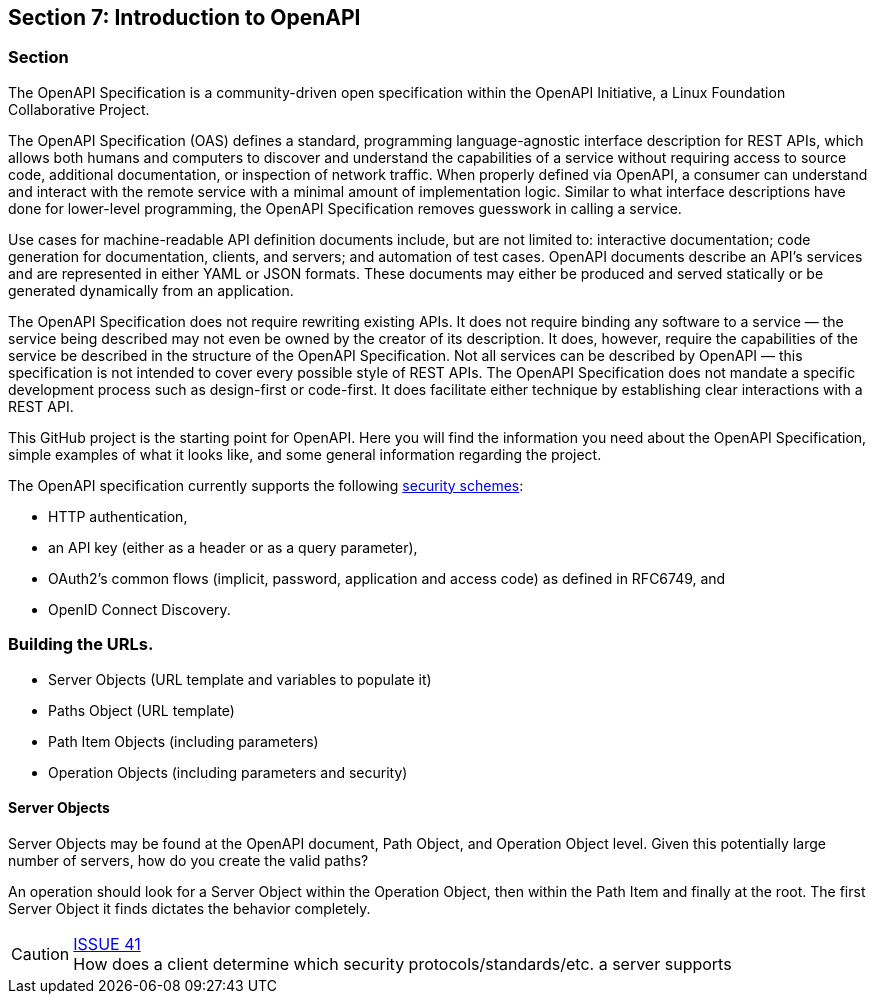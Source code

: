 == Section 7: Introduction to OpenAPI

=== Section

The OpenAPI Specification is a community-driven open specification within the OpenAPI Initiative, a Linux Foundation Collaborative Project.

The OpenAPI Specification (OAS) defines a standard, programming language-agnostic interface description for REST APIs, which allows both humans and computers to discover and understand the capabilities of a service without requiring access to source code, additional documentation, or inspection of network traffic. When properly defined via OpenAPI, a consumer can understand and interact with the remote service with a minimal amount of implementation logic. Similar to what interface descriptions have done for lower-level programming, the OpenAPI Specification removes guesswork in calling a service.

Use cases for machine-readable API definition documents include, but are not limited to: interactive documentation; code generation for documentation, clients, and servers; and automation of test cases. OpenAPI documents describe an API's services and are represented in either YAML or JSON formats. These documents may either be produced and served statically or be generated dynamically from an application.

The OpenAPI Specification does not require rewriting existing APIs. It does not require binding any software to a service — the service being described may not even be owned by the creator of its description. It does, however, require the capabilities of the service be described in the structure of the OpenAPI Specification. Not all services can be described by OpenAPI — this specification is not intended to cover every possible style of REST APIs. The OpenAPI Specification does not mandate a specific development process such as design-first or code-first. It does facilitate either technique by establishing clear interactions with a REST API.

This GitHub project is the starting point for OpenAPI. Here you will find the information you need about the OpenAPI Specification, simple examples of what it looks like, and some general information regarding the project.


The OpenAPI specification currently supports the following link:https://github.com/OAI/OpenAPI-Specification/blob/master/versions/3.0.0.md#security-scheme-object[security schemes]:

* HTTP authentication,
* an API key (either as a header or as a query parameter),
* OAuth2's common flows (implicit, password, application and access code) as defined in RFC6749, and
* OpenID Connect Discovery.

=== Building the URLs.

* Server Objects (URL template and variables to populate it)
* Paths Object (URL template)
* Path Item Objects (including parameters)
* Operation Objects (including parameters and security)


==== Server Objects

Server Objects may be found at the OpenAPI document, Path Object, and Operation Object level.  Given this potentially large number of servers, how do you create the valid paths?

An operation should look for a Server Object within the Operation Object, then within the Path Item and finally at the root. The first Server Object it finds dictates the behavior completely.

CAUTION: link:https://github.com/opengeospatial/WFS_FES/issues/41[ISSUE 41] +
How does a client determine which security protocols/standards/etc. a server supports


